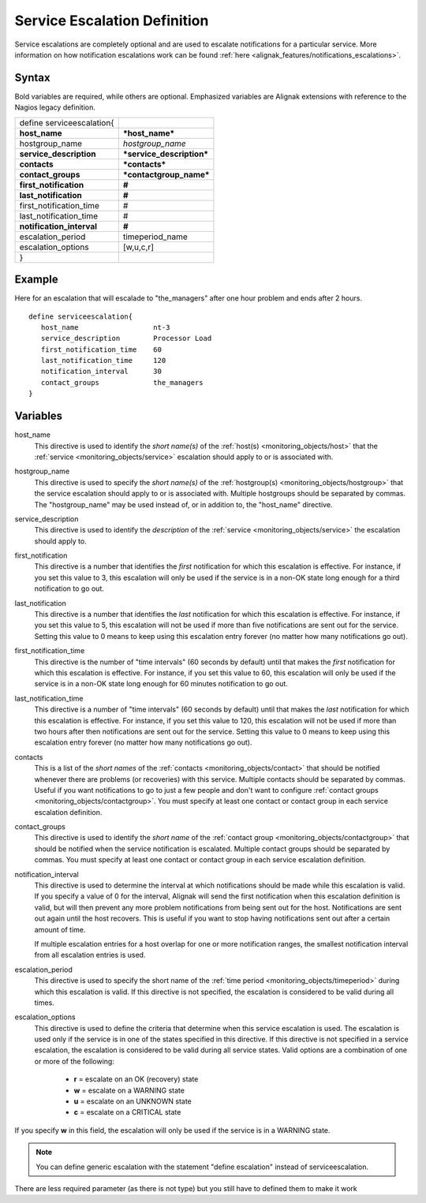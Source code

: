 .. _monitoring_objects/serviceescalation:

==============================
Service Escalation Definition
==============================

Service escalations are completely optional and are used to escalate notifications for a particular service. More information on how notification escalations work can be found :ref:`here <alignak_features/notifications_escalations>`.

Syntax
======

Bold variables are required, while others are optional.
Emphasized variables are Alignak extensions with reference to the Nagios legacy definition.

========================= =========================
define serviceescalation{
**host_name**             ***host_name***
hostgroup_name            *hostgroup_name*
**service_description**   ***service_description***
**contacts**              ***contacts***
**contact_groups**        ***contactgroup_name***
**first_notification**    **#**
**last_notification**     **#**
first_notification_time   #
last_notification_time    #
**notification_interval** **#**
escalation_period         timeperiod_name
escalation_options        [w,u,c,r]
}
========================= =========================


Example
=======

Here for an escalation that will escalade to "the_managers" after one hour problem and ends after 2 hours.

::

   define serviceescalation{
      host_name                  nt-3
      service_description        Processor Load
      first_notification_time    60
      last_notification_time     120
      notification_interval      30
      contact_groups             the_managers
   }


Variables
=========

host_name
  This directive is used to identify the *short name(s)* of the :ref:`host(s) <monitoring_objects/host>` that the :ref:`service <monitoring_objects/service>` escalation should apply to or is associated with.

hostgroup_name
  This directive is used to specify the *short name(s)* of the :ref:`hostgroup(s) <monitoring_objects/hostgroup>` that the service escalation should apply to or is associated with. Multiple hostgroups should be separated by commas. The "hostgroup_name" may be used instead of, or in addition to, the "host_name" directive.

service_description
  This directive is used to identify the *description* of the :ref:`service <monitoring_objects/service>` the escalation should apply to.

first_notification
  This directive is a number that identifies the *first* notification for which this escalation is effective. For instance, if you set this value to 3, this escalation will only be used if the service is in a non-OK state long enough for a third notification to go out.

last_notification
  This directive is a number that identifies the *last* notification for which this escalation is effective. For instance, if you set this value to 5, this escalation will not be used if more than five notifications are sent out for the service. Setting this value to 0 means to keep using this escalation entry forever (no matter how many notifications go out).

first_notification_time
  This directive is the number of "time intervals" (60 seconds by default) until that makes the *first* notification for which this escalation is effective. For instance, if you set this value to 60, this escalation will only be used if the service is in a non-OK state long enough for 60 minutes notification to go out.

last_notification_time
  This directive is a number of "time intervals" (60 seconds by default) until that makes the *last* notification for which this escalation is effective. For instance, if you set this value to 120, this escalation will not be used if more than two hours after then notifications are sent out for the service. Setting this value to 0 means to keep using this escalation entry forever (no matter how many notifications go out).

contacts
  This is a list of the *short names* of the :ref:`contacts <monitoring_objects/contact>` that should be notified whenever there are problems (or recoveries) with this service. Multiple contacts should be separated by commas. Useful if you want notifications to go to just a few people and don't want to configure :ref:`contact groups <monitoring_objects/contactgroup>`. You must specify at least one contact or contact group in each service escalation definition.

contact_groups
  This directive is used to identify the *short name* of the :ref:`contact group <monitoring_objects/contactgroup>` that should be notified when the service notification is escalated. Multiple contact groups should be separated by commas. You must specify at least one contact or contact group in each service escalation definition.

notification_interval
  This directive is used to determine the interval at which notifications should be made while this escalation is valid. If you specify a value of 0 for the interval, Alignak will send the first notification when this escalation definition is valid, but will then prevent any more problem notifications from being sent out for the host. Notifications are sent out again until the host recovers. This is useful if you want to stop having notifications sent out after a certain amount of time.

  If multiple escalation entries for a host overlap for one or more notification ranges, the smallest notification interval from all escalation entries is used.

escalation_period
  This directive is used to specify the short name of the :ref:`time period <monitoring_objects/timeperiod>` during which this escalation is valid. If this directive is not specified, the escalation is considered to be valid during all times.

escalation_options
  This directive is used to define the criteria that determine when this service escalation is used. The escalation is used only if the service is in one of the states specified in this directive. If this directive is not specified in a service escalation, the escalation is considered to be valid during all service states. Valid options are a combination of one or more of the following:

    * **r** = escalate on an OK (recovery) state
    * **w** = escalate on a WARNING state
    * **u** = escalate on an UNKNOWN state
    * **c** = escalate on a CRITICAL state

If you specify **w** in this field, the escalation will only be used if the service is in a WARNING state.

.. note:: You can define generic escalation with the statement "define escalation" instead of serviceescalation.
There are less required parameter (as there is not type) but you still have to defined them to make it work